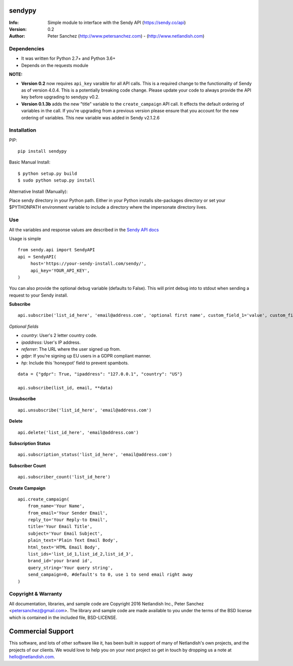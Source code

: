 .. |nlshield| image:: https://img.shields.io/badge/100%25-Netlandish-blue.svg?style=square-flat
              :target: http://www.netlandish.com

==============================
sendypy |nlshield|
==============================
:Info: Simple module to interface with the Sendy API (https://sendy.co/api)
:Version: 0.2
:Author: Peter Sanchez (http://www.petersanchez.com) - (http://www.netlandish.com)

Dependencies
============

* It was written for Python 2.7+ and Python 3.6+
* Depends on the requests module

**NOTE:**

* **Version 0.2** now requires ``api_key`` varaible for all API calls. This is a required change to the functionality of Sendy as of version 4.0.4. This is a potentially breaking code change. Please update your code to always provide the API key before upgrading to sendypy v0.2.

* **Version 0.1.3b** adds the new "title" variable to the ``create_campaign`` API call. It effects the default ordering of variables in the call. If you're upgrading from a previous version please ensure that you account for the new ordering of variables. This new variable was added in Sendy v2.1.2.6

Installation
============

PIP::

    pip install sendypy

Basic Manual Install::

    $ python setup.py build
    $ sudo python setup.py install

Alternative Install (Manually):

Place sendy directory in your Python path. Either in your Python installs site-packages directory or set your $PYTHONPATH environment variable to include a directory where the impersonate directory lives.


Use
===
All the variables and response values are described in the `Sendy API docs <https://sendy.co/api>`_

Usage is simple ::

   from sendy.api import SendyAPI
   api = SendyAPI(
        host='https://your-sendy-install.com/sendy/',
        api_key='YOUR_API_KEY',
   )

You can also provide the optional ``debug`` variable (defaults to False).
This will print debug into to stdout when sending a request to your Sendy
install.

**Subscribe** ::

    api.subscribe('list_id_here', 'email@address.com', 'optional first name', custom_field_1='value', custom_field_2='value', ...)

*Optional fields*

- `country`: User's 2 letter country code.
- `ipaddress`: User's IP address.
- `referrer`: The URL where the user signed up from.
- `gdpr`: If you're signing up EU users in a GDPR compliant manner.
- `hp`: Include this 'honeypot' field to prevent spambots.

::

    data = {"gdpr": True, "ipaddress": "127.0.0.1", "country": "US"}

    api.subscribe(list_id, email, **data)

**Unsubscribe** ::

    api.unsubscribe('list_id_here', 'email@address.com')

**Delete** ::

    api.delete('list_id_here', 'email@address.com')

**Subscription Status** ::

    api.subscription_status('list_id_here', 'email@address.com')

**Subscriber Count** ::

    api.subscriber_count('list_id_here')

**Create Campaign** ::

    api.create_campaign(
        from_name='Your Name',
        from_email='Your Sender Email',
        reply_to='Your Reply-to Email',
        title='Your Email Title',
        subject='Your Email Subject',
        plain_text='Plain Text Email Body',
        html_text='HTML Email Body',
        list_ids='list_id_1,list_id_2,list_id_3',
        brand_id='your brand id',
        query_string='Your query string',
        send_campaign=0, #default's to 0, use 1 to send email right away
    )


Copyright & Warranty
====================
All documentation, libraries, and sample code are
Copyright 2016 Netlandish Inc., Peter Sanchez <petersanchez@gmail.com>. The library
and sample code are made available to you under the terms of the BSD license
which is contained in the included file, BSD-LICENSE.


==================
Commercial Support
==================

This software, and lots of other software like it, has been built in support of many of
Netlandish's own projects, and the projects of our clients. We would love to help you
on your next project so get in touch by dropping us a note at hello@netlandish.com.
